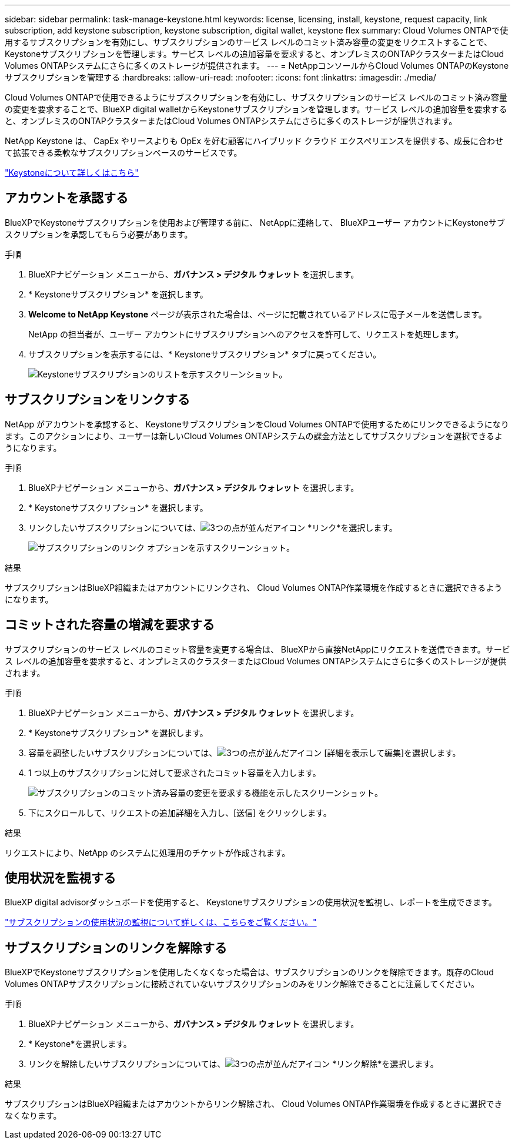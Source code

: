 ---
sidebar: sidebar 
permalink: task-manage-keystone.html 
keywords: license, licensing, install, keystone, request capacity, link subscription, add keystone subscription, keystone subscription, digital wallet, keystone flex 
summary: Cloud Volumes ONTAPで使用するサブスクリプションを有効にし、サブスクリプションのサービス レベルのコミット済み容量の変更をリクエストすることで、 Keystoneサブスクリプションを管理します。サービス レベルの追加容量を要求すると、オンプレミスのONTAPクラスターまたはCloud Volumes ONTAPシステムにさらに多くのストレージが提供されます。 
---
= NetAppコンソールからCloud Volumes ONTAPのKeystoneサブスクリプションを管理する
:hardbreaks:
:allow-uri-read: 
:nofooter: 
:icons: font
:linkattrs: 
:imagesdir: ./media/


[role="lead lead"]
Cloud Volumes ONTAPで使用できるようにサブスクリプションを有効にし、サブスクリプションのサービス レベルのコミット済み容量の変更を要求することで、BlueXP digital walletからKeystoneサブスクリプションを管理します。サービス レベルの追加容量を要求すると、オンプレミスのONTAPクラスターまたはCloud Volumes ONTAPシステムにさらに多くのストレージが提供されます。

NetApp Keystone は、 CapEx やリースよりも OpEx を好む顧客にハイブリッド クラウド エクスペリエンスを提供する、成長に合わせて拡張できる柔軟なサブスクリプションベースのサービスです。

https://www.netapp.com/services/keystone/["Keystoneについて詳しくはこちら"^]



== アカウントを承認する

BlueXPでKeystoneサブスクリプションを使用および管理する前に、 NetAppに連絡して、 BlueXPユーザー アカウントにKeystoneサブスクリプションを承認してもらう必要があります。

.手順
. BlueXPナビゲーション メニューから、*ガバナンス > デジタル ウォレット* を選択します。
. * Keystoneサブスクリプション* を選択します。
. *Welcome to NetApp Keystone* ページが表示された場合は、ページに記載されているアドレスに電子メールを送信します。
+
NetApp の担当者が、ユーザー アカウントにサブスクリプションへのアクセスを許可して、リクエストを処理します。

. サブスクリプションを表示するには、* Keystoneサブスクリプション* タブに戻ってください。
+
image:screenshot-keystone-overview.png["Keystoneサブスクリプションのリストを示すスクリーンショット。"]





== サブスクリプションをリンクする

NetApp がアカウントを承認すると、 KeystoneサブスクリプションをCloud Volumes ONTAPで使用するためにリンクできるようになります。このアクションにより、ユーザーは新しいCloud Volumes ONTAPシステムの課金方法としてサブスクリプションを選択できるようになります。

.手順
. BlueXPナビゲーション メニューから、*ガバナンス > デジタル ウォレット* を選択します。
. * Keystoneサブスクリプション* を選択します。
. リンクしたいサブスクリプションについては、image:icon-action.png["3つの点が並んだアイコン"] *リンク*を選択します。
+
image:screenshot-keystone-link.png["サブスクリプションのリンク オプションを示すスクリーンショット。"]



.結果
サブスクリプションはBlueXP組織またはアカウントにリンクされ、 Cloud Volumes ONTAP作業環境を作成するときに選択できるようになります。



== コミットされた容量の増減を要求する

サブスクリプションのサービス レベルのコミット容量を変更する場合は、 BlueXPから直接NetAppにリクエストを送信できます。サービス レベルの追加容量を要求すると、オンプレミスのクラスターまたはCloud Volumes ONTAPシステムにさらに多くのストレージが提供されます。

.手順
. BlueXPナビゲーション メニューから、*ガバナンス > デジタル ウォレット* を選択します。
. * Keystoneサブスクリプション* を選択します。
. 容量を調整したいサブスクリプションについては、image:icon-action.png["3つの点が並んだアイコン"] [詳細を表示して編集]を選択します。
. 1 つ以上のサブスクリプションに対して要求されたコミット容量を入力します。
+
image:screenshot-keystone-request.png["サブスクリプションのコミット済み容量の変更を要求する機能を示したスクリーンショット。"]

. 下にスクロールして、リクエストの追加詳細を入力し、[送信] をクリックします。


.結果
リクエストにより、NetApp のシステムに処理用のチケットが作成されます。



== 使用状況を監視する

BlueXP digital advisorダッシュボードを使用すると、 Keystoneサブスクリプションの使用状況を監視し、レポートを生成できます。

https://docs.netapp.com/us-en/keystone-staas/integrations/aiq-keystone-details.html["サブスクリプションの使用状況の監視について詳しくは、こちらをご覧ください。"^]



== サブスクリプションのリンクを解除する

BlueXPでKeystoneサブスクリプションを使用したくなくなった場合は、サブスクリプションのリンクを解除できます。既存のCloud Volumes ONTAPサブスクリプションに接続されていないサブスクリプションのみをリンク解除できることに注意してください。

.手順
. BlueXPナビゲーション メニューから、*ガバナンス > デジタル ウォレット* を選択します。
. * Keystone*を選択します。
. リンクを解除したいサブスクリプションについては、image:icon-action.png["3つの点が並んだアイコン"] *リンク解除*を選択します。


.結果
サブスクリプションはBlueXP組織またはアカウントからリンク解除され、 Cloud Volumes ONTAP作業環境を作成するときに選択できなくなります。
